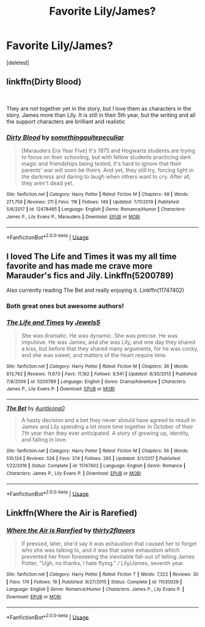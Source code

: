 #+TITLE: Favorite Lily/James?

* Favorite Lily/James?
:PROPERTIES:
:Score: 3
:DateUnix: 1577988976.0
:DateShort: 2020-Jan-02
:END:
[deleted]


** linkffn(Dirty Blood)

​

They are not together yet in the story, but I love them as characters in the story. James more than Lily. It is still in their 5th year, but the writing and all the support characters are brilliant and realistic
:PROPERTIES:
:Author: Schak_Raven
:Score: 2
:DateUnix: 1577995732.0
:DateShort: 2020-Jan-02
:END:

*** [[https://www.fanfiction.net/s/12478485/1/][*/Dirty Blood/*]] by [[https://www.fanfiction.net/u/4682039/somethingquitepeculiar][/somethingquitepeculiar/]]

#+begin_quote
  [Marauders Era Year Five] It's 1975 and Hogwarts students are trying to focus on their schooling, but with fellow students practicing dark magic and friendships being tested, it's hard to ignore that their parents' war will soon be theirs. And yet, they still try, forcing light in the darkness and daring to laugh when others want to cry. After all, they aren't dead yet.
#+end_quote

^{/Site/:} ^{fanfiction.net} ^{*|*} ^{/Category/:} ^{Harry} ^{Potter} ^{*|*} ^{/Rated/:} ^{Fiction} ^{M} ^{*|*} ^{/Chapters/:} ^{48} ^{*|*} ^{/Words/:} ^{271,759} ^{*|*} ^{/Reviews/:} ^{211} ^{*|*} ^{/Favs/:} ^{116} ^{*|*} ^{/Follows/:} ^{149} ^{*|*} ^{/Updated/:} ^{7/11/2019} ^{*|*} ^{/Published/:} ^{5/6/2017} ^{*|*} ^{/id/:} ^{12478485} ^{*|*} ^{/Language/:} ^{English} ^{*|*} ^{/Genre/:} ^{Romance/Humor} ^{*|*} ^{/Characters/:} ^{James} ^{P.,} ^{Lily} ^{Evans} ^{P.,} ^{Marauders} ^{*|*} ^{/Download/:} ^{[[http://www.ff2ebook.com/old/ffn-bot/index.php?id=12478485&source=ff&filetype=epub][EPUB]]} ^{or} ^{[[http://www.ff2ebook.com/old/ffn-bot/index.php?id=12478485&source=ff&filetype=mobi][MOBI]]}

--------------

*FanfictionBot*^{2.0.0-beta} | [[https://github.com/tusing/reddit-ffn-bot/wiki/Usage][Usage]]
:PROPERTIES:
:Author: FanfictionBot
:Score: 1
:DateUnix: 1577995813.0
:DateShort: 2020-Jan-02
:END:


** I loved The Life and Times it was my all time favorite and has made me crave more Marauder's fics and Jily. Linkffn(5200789)

Also currently reading The Bet and really enjoying it. Linkffn(11747402)
:PROPERTIES:
:Author: _TheGreatDiogenes_
:Score: 2
:DateUnix: 1578098687.0
:DateShort: 2020-Jan-04
:END:

*** Both great ones but awesome authors!
:PROPERTIES:
:Author: hairlikepennies
:Score: 2
:DateUnix: 1578099198.0
:DateShort: 2020-Jan-04
:END:


*** [[https://www.fanfiction.net/s/5200789/1/][*/The Life and Times/*]] by [[https://www.fanfiction.net/u/376071/Jewels5][/Jewels5/]]

#+begin_quote
  She was dramatic. He was dynamic. She was precise. He was impulsive. He was James, and she was Lily, and one day they shared a kiss, but before that they shared many arguments, for he was cocky, and she was sweet, and matters of the heart require time.
#+end_quote

^{/Site/:} ^{fanfiction.net} ^{*|*} ^{/Category/:} ^{Harry} ^{Potter} ^{*|*} ^{/Rated/:} ^{Fiction} ^{M} ^{*|*} ^{/Chapters/:} ^{36} ^{*|*} ^{/Words/:} ^{613,762} ^{*|*} ^{/Reviews/:} ^{11,673} ^{*|*} ^{/Favs/:} ^{11,182} ^{*|*} ^{/Follows/:} ^{9,541} ^{*|*} ^{/Updated/:} ^{8/30/2013} ^{*|*} ^{/Published/:} ^{7/8/2009} ^{*|*} ^{/id/:} ^{5200789} ^{*|*} ^{/Language/:} ^{English} ^{*|*} ^{/Genre/:} ^{Drama/Adventure} ^{*|*} ^{/Characters/:} ^{James} ^{P.,} ^{Lily} ^{Evans} ^{P.} ^{*|*} ^{/Download/:} ^{[[http://www.ff2ebook.com/old/ffn-bot/index.php?id=5200789&source=ff&filetype=epub][EPUB]]} ^{or} ^{[[http://www.ff2ebook.com/old/ffn-bot/index.php?id=5200789&source=ff&filetype=mobi][MOBI]]}

--------------

[[https://www.fanfiction.net/s/11747402/1/][*/The Bet/*]] by [[https://www.fanfiction.net/u/2388942/Auntleona0][/Auntleona0/]]

#+begin_quote
  A hasty decision and a bet they never should have agreed to result in James and Lily spending a lot more time together in October of their 7th year than they ever anticipated. A story of growing up, identity, and falling in love.
#+end_quote

^{/Site/:} ^{fanfiction.net} ^{*|*} ^{/Category/:} ^{Harry} ^{Potter} ^{*|*} ^{/Rated/:} ^{Fiction} ^{M} ^{*|*} ^{/Chapters/:} ^{56} ^{*|*} ^{/Words/:} ^{510,124} ^{*|*} ^{/Reviews/:} ^{526} ^{*|*} ^{/Favs/:} ^{374} ^{*|*} ^{/Follows/:} ^{265} ^{*|*} ^{/Updated/:} ^{3/1/2017} ^{*|*} ^{/Published/:} ^{1/22/2016} ^{*|*} ^{/Status/:} ^{Complete} ^{*|*} ^{/id/:} ^{11747402} ^{*|*} ^{/Language/:} ^{English} ^{*|*} ^{/Genre/:} ^{Romance} ^{*|*} ^{/Characters/:} ^{James} ^{P.,} ^{Lily} ^{Evans} ^{P.} ^{*|*} ^{/Download/:} ^{[[http://www.ff2ebook.com/old/ffn-bot/index.php?id=11747402&source=ff&filetype=epub][EPUB]]} ^{or} ^{[[http://www.ff2ebook.com/old/ffn-bot/index.php?id=11747402&source=ff&filetype=mobi][MOBI]]}

--------------

*FanfictionBot*^{2.0.0-beta} | [[https://github.com/tusing/reddit-ffn-bot/wiki/Usage][Usage]]
:PROPERTIES:
:Author: FanfictionBot
:Score: 1
:DateUnix: 1578098702.0
:DateShort: 2020-Jan-04
:END:


** Linkffn(Where the Air is Rarefied)
:PROPERTIES:
:Author: rohan62442
:Score: 1
:DateUnix: 1578033072.0
:DateShort: 2020-Jan-03
:END:

*** [[https://www.fanfiction.net/s/11530029/1/][*/Where the Air is Rarefied/*]] by [[https://www.fanfiction.net/u/61950/thirty2flavors][/thirty2flavors/]]

#+begin_quote
  If pressed, later, she'd say it was exhaustion that caused her to forget who she was talking to, and it was that same exhaustion which prevented her from foreseeing the inevitable fall-out of telling James Potter, "Ugh, no thanks, I hate flying." / Lily/James, seventh year.
#+end_quote

^{/Site/:} ^{fanfiction.net} ^{*|*} ^{/Category/:} ^{Harry} ^{Potter} ^{*|*} ^{/Rated/:} ^{Fiction} ^{T} ^{*|*} ^{/Words/:} ^{7,322} ^{*|*} ^{/Reviews/:} ^{30} ^{*|*} ^{/Favs/:} ^{174} ^{*|*} ^{/Follows/:} ^{19} ^{*|*} ^{/Published/:} ^{9/27/2015} ^{*|*} ^{/Status/:} ^{Complete} ^{*|*} ^{/id/:} ^{11530029} ^{*|*} ^{/Language/:} ^{English} ^{*|*} ^{/Genre/:} ^{Romance/Humor} ^{*|*} ^{/Characters/:} ^{James} ^{P.,} ^{Lily} ^{Evans} ^{P.} ^{*|*} ^{/Download/:} ^{[[http://www.ff2ebook.com/old/ffn-bot/index.php?id=11530029&source=ff&filetype=epub][EPUB]]} ^{or} ^{[[http://www.ff2ebook.com/old/ffn-bot/index.php?id=11530029&source=ff&filetype=mobi][MOBI]]}

--------------

*FanfictionBot*^{2.0.0-beta} | [[https://github.com/tusing/reddit-ffn-bot/wiki/Usage][Usage]]
:PROPERTIES:
:Author: FanfictionBot
:Score: 1
:DateUnix: 1578033094.0
:DateShort: 2020-Jan-03
:END:
